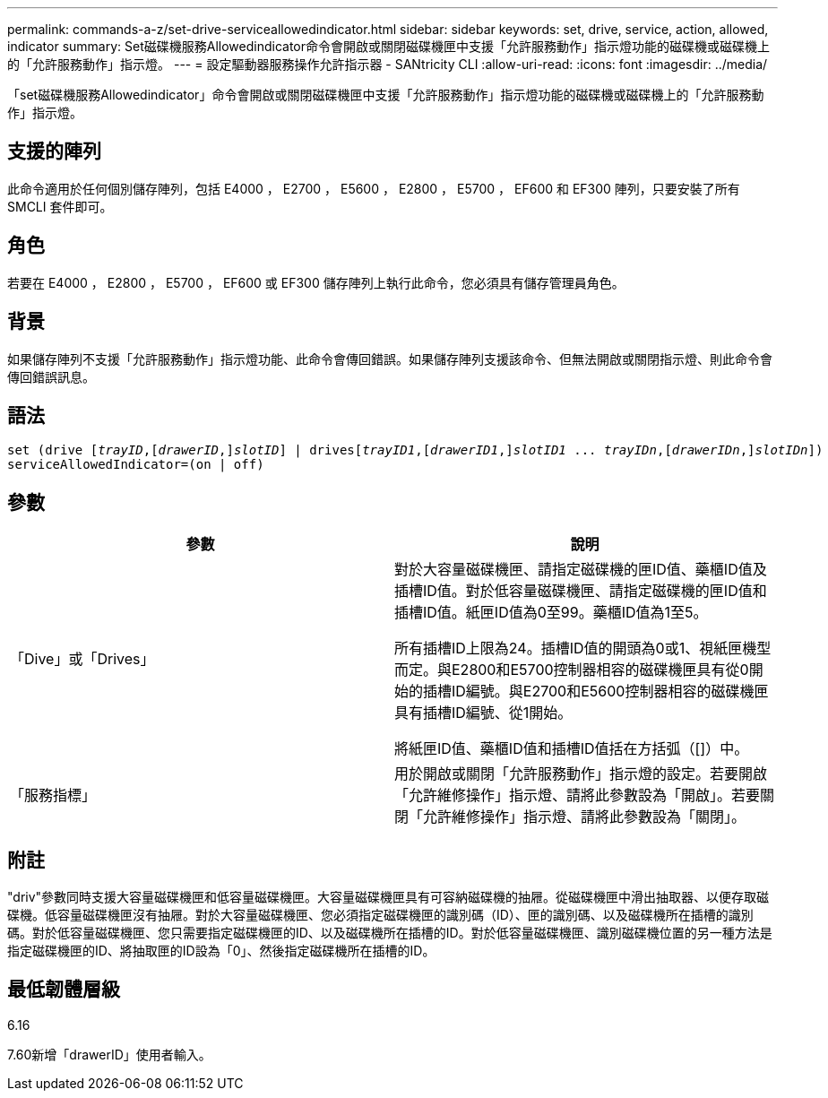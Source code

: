 ---
permalink: commands-a-z/set-drive-serviceallowedindicator.html 
sidebar: sidebar 
keywords: set, drive, service, action, allowed, indicator 
summary: Set磁碟機服務Allowedindicator命令會開啟或關閉磁碟機匣中支援「允許服務動作」指示燈功能的磁碟機或磁碟機上的「允許服務動作」指示燈。 
---
= 設定驅動器服務操作允許指示器 - SANtricity CLI
:allow-uri-read: 
:icons: font
:imagesdir: ../media/


[role="lead"]
「set磁碟機服務Allowedindicator」命令會開啟或關閉磁碟機匣中支援「允許服務動作」指示燈功能的磁碟機或磁碟機上的「允許服務動作」指示燈。



== 支援的陣列

此命令適用於任何個別儲存陣列，包括 E4000 ， E2700 ， E5600 ， E2800 ， E5700 ， EF600 和 EF300 陣列，只要安裝了所有 SMCLI 套件即可。



== 角色

若要在 E4000 ， E2800 ， E5700 ， EF600 或 EF300 儲存陣列上執行此命令，您必須具有儲存管理員角色。



== 背景

如果儲存陣列不支援「允許服務動作」指示燈功能、此命令會傳回錯誤。如果儲存陣列支援該命令、但無法開啟或關閉指示燈、則此命令會傳回錯誤訊息。



== 語法

[source, cli, subs="+macros"]
----
set (drive pass:quotes[[_trayID_],pass:quotes[[_drawerID_,]]pass:quotes[_slotID_]] | drivespass:quotes[[_trayID1_],pass:quotes[[_drawerID1_,]]pass:quotes[_slotID1_] ... pass:quotes[_trayIDn_],pass:quotes[[_drawerIDn_,]]pass:quotes[_slotIDn_]])
serviceAllowedIndicator=(on | off)
----


== 參數

[cols="2*"]
|===
| 參數 | 說明 


 a| 
「Dive」或「Drives」
 a| 
對於大容量磁碟機匣、請指定磁碟機的匣ID值、藥櫃ID值及插槽ID值。對於低容量磁碟機匣、請指定磁碟機的匣ID值和插槽ID值。紙匣ID值為0至99。藥櫃ID值為1至5。

所有插槽ID上限為24。插槽ID值的開頭為0或1、視紙匣機型而定。與E2800和E5700控制器相容的磁碟機匣具有從0開始的插槽ID編號。與E2700和E5600控制器相容的磁碟機匣具有插槽ID編號、從1開始。

將紙匣ID值、藥櫃ID值和插槽ID值括在方括弧（[]）中。



 a| 
「服務指標」
 a| 
用於開啟或關閉「允許服務動作」指示燈的設定。若要開啟「允許維修操作」指示燈、請將此參數設為「開啟」。若要關閉「允許維修操作」指示燈、請將此參數設為「關閉」。

|===


== 附註

"driv"參數同時支援大容量磁碟機匣和低容量磁碟機匣。大容量磁碟機匣具有可容納磁碟機的抽屜。從磁碟機匣中滑出抽取器、以便存取磁碟機。低容量磁碟機匣沒有抽屜。對於大容量磁碟機匣、您必須指定磁碟機匣的識別碼（ID）、匣的識別碼、以及磁碟機所在插槽的識別碼。對於低容量磁碟機匣、您只需要指定磁碟機匣的ID、以及磁碟機所在插槽的ID。對於低容量磁碟機匣、識別磁碟機位置的另一種方法是指定磁碟機匣的ID、將抽取匣的ID設為「0」、然後指定磁碟機所在插槽的ID。



== 最低韌體層級

6.16

7.60新增「drawerID」使用者輸入。

